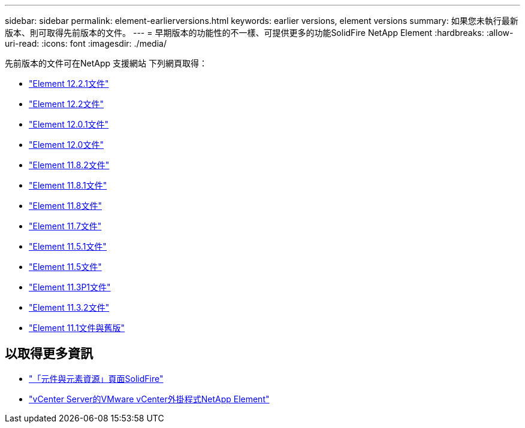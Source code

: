 ---
sidebar: sidebar 
permalink: element-earlierversions.html 
keywords: earlier versions, element versions 
summary: 如果您未執行最新版本、則可取得先前版本的文件。 
---
= 早期版本的功能性的不一樣、可提供更多的功能SolidFire NetApp Element
:hardbreaks:
:allow-uri-read: 
:icons: font
:imagesdir: ./media/


[role="lead"]
先前版本的文件可在NetApp 支援網站 下列網頁取得：

* https://mysupport.netapp.com/documentation/docweb/index.html?productID=63945&language=en-US["Element 12.2.1文件"^]
* https://mysupport.netapp.com/documentation/docweb/index.html?productID=63593&language=en-US["Element 12.2文件"^]
* https://mysupport.netapp.com/documentation/docweb/index.html?productID=63946&language=en-US["Element 12.0.1文件"^]
* https://mysupport.netapp.com/documentation/docweb/index.html?productID=63368&language=en-US["Element 12.0文件"^]
* https://mysupport.netapp.com/documentation/docweb/index.html?productID=64187&language=en-US["Element 11.8.2文件"^]
* https://mysupport.netapp.com/documentation/docweb/index.html?productID=63944&language=en-US["Element 11.8.1文件"^]
* https://mysupport.netapp.com/documentation/docweb/index.html?productID=63293&language=en-US["Element 11.8文件"^]
* https://mysupport.netapp.com/documentation/docweb/index.html?productID=63138&language=en-US["Element 11.7文件"^]
* https://mysupport.netapp.com/documentation/docweb/index.html?productID=63207&language=en-US["Element 11.5.1文件"^]
* https://mysupport.netapp.com/documentation/docweb/index.html?productID=63058&language=en-US["Element 11.5文件"^]
* https://mysupport.netapp.com/documentation/docweb/index.html?productID=63027&language=en-US["Element 11.3P1文件"^]
* https://mysupport.netapp.com/documentation/docweb/index.html?productID=63206&language=en-US["Element 11.3.2文件"^]
* https://mysupport.netapp.com/documentation/productlibrary/index.html?productID=62654["Element 11.1文件與舊版"^]




== 以取得更多資訊

* https://www.netapp.com/data-storage/solidfire/documentation["「元件與元素資源」頁面SolidFire"^]
* https://docs.netapp.com/us-en/vcp/index.html["vCenter Server的VMware vCenter外掛程式NetApp Element"^]

